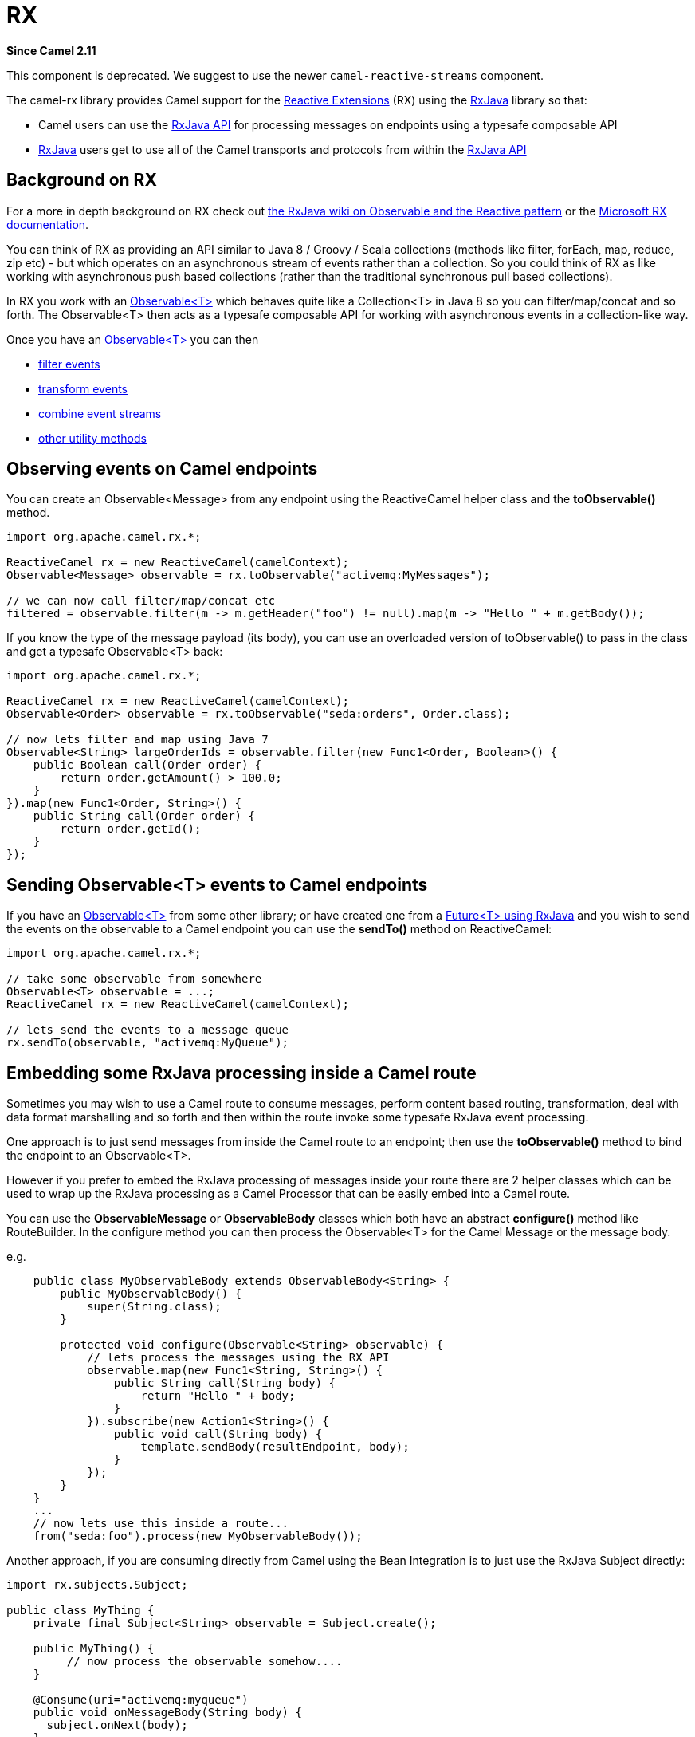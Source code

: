 [[rx-component]]
= RX Component (deprecated)
//THIS FILE IS COPIED: EDIT THE SOURCE FILE:
:page-source: components/camel-rx/src/main/docs/rx.adoc
:docTitle: RX
:artifactId: camel-rx
:description: Camel Reactive using RxJava library
:since: 2.11
:deprecated: *deprecated*

*Since Camel {since}*

This component is deprecated.
We suggest to use the newer `camel-reactive-streams` component.

The camel-rx library provides Camel support for the
https://rx.codeplex.com/[Reactive Extensions] (RX) using the
https://github.com/Netflix/RxJava/wiki[RxJava] library so that:

* Camel users can use the
http://netflix.github.com/RxJava/javadoc/[RxJava API] for processing
messages on endpoints using a typesafe composable API
* https://github.com/Netflix/RxJava/wiki[RxJava] users get to use all of
the Camel transports and protocols from within the
http://netflix.github.com/RxJava/javadoc/[RxJava API]

[[RX-BackgroundonRX]]
== Background on RX

For a more in depth background on RX check out
http://reactivex.io/documentation/observable.html[the RxJava wiki on
Observable and the Reactive pattern] or the
https://rx.codeplex.com/[Microsoft RX documentation].

You can think of RX as providing an API similar to Java 8 / Groovy /
Scala collections (methods like filter, forEach, map, reduce, zip etc) -
but which operates on an asynchronous stream of events rather than a
collection. So you could think of RX as like working with asynchronous
push based collections (rather than the traditional synchronous pull
based collections).

In RX you work with an
http://netflix.github.com/RxJava/javadoc/rx/Observable.html[Observable<T>]
which behaves quite like a Collection<T> in Java 8 so you can
filter/map/concat and so forth. The Observable<T> then acts as a
typesafe composable API for working with asynchronous events in a
collection-like way.

Once you have an
http://netflix.github.com/RxJava/javadoc/rx/Observable.html[Observable<T>]
you can then

* https://github.com/Netflix/RxJava/wiki/Filtering-Operators[filter
events]
* https://github.com/Netflix/RxJava/wiki/Transformative-Operators[transform
events]
* https://github.com/Netflix/RxJava/wiki/Combinatorial-Operators[combine
event streams]
* https://github.com/Netflix/RxJava/wiki/Utility-Operators[other utility
methods]

[[RX-ObservingeventsonCamelendpoints]]
== Observing events on Camel endpoints

You can create an Observable<Message> from any endpoint using the
ReactiveCamel helper class and the *toObservable()* method.

[source,java]
----
import org.apache.camel.rx.*;

ReactiveCamel rx = new ReactiveCamel(camelContext);
Observable<Message> observable = rx.toObservable("activemq:MyMessages");

// we can now call filter/map/concat etc
filtered = observable.filter(m -> m.getHeader("foo") != null).map(m -> "Hello " + m.getBody());
----

If you know the type of the message payload (its body), you can use an
overloaded version of toObservable() to pass in the class and get a
typesafe Observable<T> back:

[source,java]
----
import org.apache.camel.rx.*;

ReactiveCamel rx = new ReactiveCamel(camelContext);
Observable<Order> observable = rx.toObservable("seda:orders", Order.class);

// now lets filter and map using Java 7
Observable<String> largeOrderIds = observable.filter(new Func1<Order, Boolean>() {
    public Boolean call(Order order) {
        return order.getAmount() > 100.0;
    }
}).map(new Func1<Order, String>() {
    public String call(Order order) {
        return order.getId();
    }
});
----

[[RX-SendingObservableEventstoCamelendpoints]]
== Sending Observable<T> events to Camel endpoints

If you have an
http://netflix.github.com/RxJava/javadoc/rx/Observable.html[Observable<T>]
from some other library; or have created one from a
http://netflix.github.com/RxJava/javadoc/rx/Observable.html#toObservable(java.util.concurrent.Future)[Future<T>
using RxJava] and you wish to send the events on the observable to a
Camel endpoint you can use the *sendTo()* method on ReactiveCamel:

[source,java]
----
import org.apache.camel.rx.*;

// take some observable from somewhere
Observable<T> observable = ...;
ReactiveCamel rx = new ReactiveCamel(camelContext);

// lets send the events to a message queue
rx.sendTo(observable, "activemq:MyQueue");
----

[[RX-EmbeddingsomeRxJavaprocessinginsideaCamelroute]]
== Embedding some RxJava processing inside a Camel route

Sometimes you may wish to use a Camel route to consume messages, perform
content based routing, transformation, deal with data format marshalling
and so forth and then within the route invoke some typesafe RxJava event
processing.

One approach is to just send messages from inside the Camel route to an
endpoint; then use the *toObservable()* method to bind the endpoint to
an Observable<T>.

However if you prefer to embed the RxJava processing of messages inside
your route there are 2 helper classes which can be used to wrap up the
RxJava processing as a Camel Processor that can be easily embed into a
Camel route.

You can use the *ObservableMessage* or *ObservableBody* classes which
both have an abstract *configure()* method like RouteBuilder. In the
configure method you can then process the Observable<T> for the Camel
Message or the message body.

e.g.

[source,java]
----
    public class MyObservableBody extends ObservableBody<String> {
        public MyObservableBody() {
            super(String.class);
        }

        protected void configure(Observable<String> observable) {
            // lets process the messages using the RX API
            observable.map(new Func1<String, String>() {
                public String call(String body) {
                    return "Hello " + body;
                }
            }).subscribe(new Action1<String>() {
                public void call(String body) {
                    template.sendBody(resultEndpoint, body);
                }
            });
        }
    }
    ...
    // now lets use this inside a route...
    from("seda:foo").process(new MyObservableBody());
----

Another approach, if you are consuming directly from Camel using the
Bean Integration is to just use the RxJava
Subject directly:

[source,java]
----
import rx.subjects.Subject;

public class MyThing {
    private final Subject<String> observable = Subject.create();

    public MyThing() {
         // now process the observable somehow....
    }

    @Consume(uri="activemq:myqueue")
    public void onMessageBody(String body) {
      subject.onNext(body);
    }
}
----

Though using the *toObservable* on *ReactiveCamel* is maybe a little
simpler.
